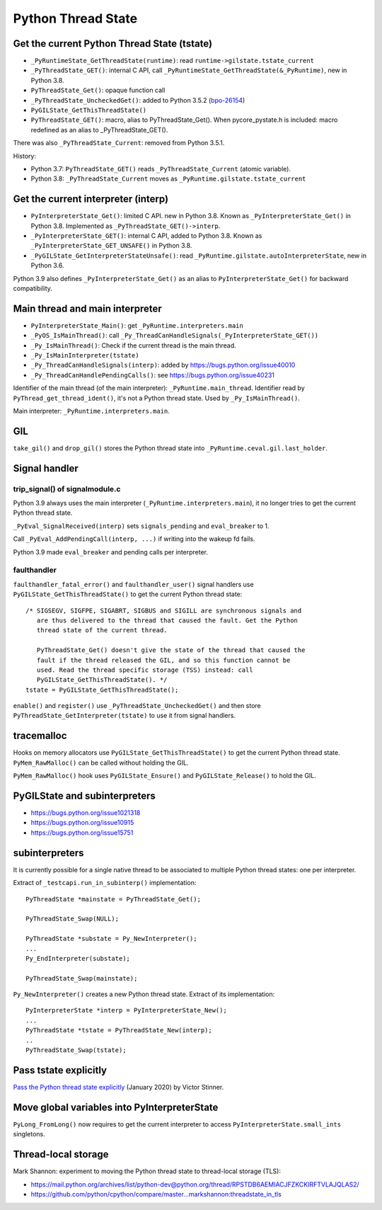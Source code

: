 +++++++++++++++++++
Python Thread State
+++++++++++++++++++

Get the current Python Thread State (tstate)
============================================

* ``_PyRuntimeState_GetThreadState(runtime)``:
  read ``runtime->gilstate.tstate_current``
* ``_PyThreadState_GET()``: internal C API,
  call ``_PyRuntimeState_GetThreadState(&_PyRuntime)``, new in Python 3.8.
* ``PyThreadState_Get()``: opaque function call
* ``_PyThreadState_UncheckedGet()``: added to Python 3.5.2
  (`bpo-26154 <https://bugs.python.org/issue26154>`_)
* ``PyGILState_GetThisThreadState()``
* ``PyThreadState_GET()``: macro, alias to PyThreadState_Get().
  When pycore_pystate.h is included: macro redefined as an alias to
  _PyThreadState_GET().

There was also ``_PyThreadState_Current``: removed from Python 3.5.1.

History:

* Python 3.7: ``PyThreadState_GET()`` reads ``_PyThreadState_Current`` (atomic
  variable).
* Python 3.8: ``_PyThreadState_Current`` moves as
  ``_PyRuntime.gilstate.tstate_current``


Get the current interpreter (interp)
====================================

* ``PyInterpreterState_Get()``: limited C API. new in Python 3.8.
  Known as ``_PyInterpreterState_Get()`` in Python 3.8.
  Implemented as ``_PyThreadState_GET()->interp``.
* ``_PyInterpreterState_GET()``: internal C API, added to Python 3.8.
  Known as ``_PyInterpreterState_GET_UNSAFE()`` in Python 3.8.
* ``_PyGILState_GetInterpreterStateUnsafe()``: read
  ``_PyRuntime.gilstate.autoInterpreterState``, new in Python 3.6.

Python 3.9 also defines ``_PyInterpreterState_Get()`` as an alias to
``PyInterpreterState_Get()`` for backward compatibility.


Main thread and main interpreter
================================

* ``PyInterpreterState_Main()``: get ``_PyRuntime.interpreters.main``
* ``_PyOS_IsMainThread()``: call ``_Py_ThreadCanHandleSignals(_PyInterpreterState_GET())``
* ``_Py_IsMainThread()``: Check if the current thread is the main thread.
* ``_Py_IsMainInterpreter(tstate)``
* ``_Py_ThreadCanHandleSignals(interp)``: added by https://bugs.python.org/issue40010
* ``_Py_ThreadCanHandlePendingCalls()``: see https://bugs.python.org/issue40231

Identifier of the main thread (of the main interpreter):
``_PyRuntime.main_thread``.  Identifier read by
``PyThread_get_thread_ident()``, it's not a Python thread state. Used
by ``_Py_IsMainThread()``.

Main interpreter: ``_PyRuntime.interpreters.main``.


GIL
===


``take_gil()`` and ``drop_gil()`` stores the Python thread state into
``_PyRuntime.ceval.gil.last_holder``.


Signal handler
==============

trip_signal() of signalmodule.c
-------------------------------

Python 3.9 always uses the main interpreter (``_PyRuntime.interpreters.main``),
it no longer tries to get the current Python thread state.

``_PyEval_SignalReceived(interp)`` sets ``signals_pending`` and
``eval_breaker`` to 1.

Call ``_PyEval_AddPendingCall(interp, ...)`` if writing into the wakeup fd
fails.

Python 3.9 made ``eval_breaker`` and pending calls per interpreter.

faulthandler
------------

``faulthandler_fatal_error()`` and ``faulthandler_user()`` signal handlers use
``PyGILState_GetThisThreadState()`` to get the current Python thread state::

    /* SIGSEGV, SIGFPE, SIGABRT, SIGBUS and SIGILL are synchronous signals and
       are thus delivered to the thread that caused the fault. Get the Python
       thread state of the current thread.

       PyThreadState_Get() doesn't give the state of the thread that caused the
       fault if the thread released the GIL, and so this function cannot be
       used. Read the thread specific storage (TSS) instead: call
       PyGILState_GetThisThreadState(). */
    tstate = PyGILState_GetThisThreadState();

``enable()`` and ``register()`` use ``_PyThreadState_UncheckedGet()`` and then
store ``PyThreadState_GetInterpreter(tstate)`` to use it from signal handlers.


tracemalloc
===========

Hooks on memory allocators use ``PyGILState_GetThisThreadState()`` to get the
current Python thread state. ``PyMem_RawMalloc()`` can be called without
holding the GIL.

``PyMem_RawMalloc()`` hook uses ``PyGILState_Ensure()`` and
``PyGILState_Release()`` to hold the GIL.


PyGILState and subinterpreters
==============================

* https://bugs.python.org/issue1021318
* https://bugs.python.org/issue10915
* https://bugs.python.org/issue15751


subinterpreters
===============

It is currently possible for a single native thread to be associated to
multiple Python thread states: one per interpreter.

Extract of ``_testcapi.run_in_subinterp()`` implementation::


    PyThreadState *mainstate = PyThreadState_Get();

    PyThreadState_Swap(NULL);

    PyThreadState *substate = Py_NewInterpreter();
    ...
    Py_EndInterpreter(substate);

    PyThreadState_Swap(mainstate);

``Py_NewInterpreter()`` creates a new Python thread state. Extract of its
implementation::

    PyInterpreterState *interp = PyInterpreterState_New();
    ...
    PyThreadState *tstate = PyThreadState_New(interp);
    ..
    PyThreadState_Swap(tstate);


Pass tstate explicitly
======================

`Pass the Python thread state explicitly
<https://vstinner.github.io/cpython-pass-tstate.html>`_ (January 2020) by
Victor Stinner.


Move global variables into PyInterpreterState
=============================================

``PyLong_FromLong()`` now requires to get the current interpreter to access
``PyInterpreterState.small_ints`` singletons.


Thread-local storage
====================

Mark Shannon: experiment to moving the Python thread state to thread-local
storage (TLS):

* https://mail.python.org/archives/list/python-dev@python.org/thread/RPSTDB6AEMIACJFZKCKIRFTVLAJQLAS2/
* https://github.com/python/cpython/compare/master...markshannon:threadstate_in_tls

